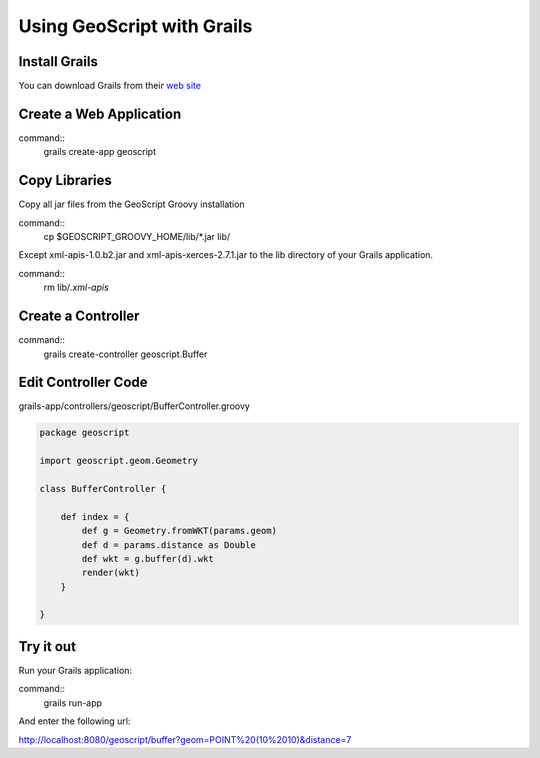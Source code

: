 .. _grails:

Using GeoScript with Grails
===========================

Install Grails
--------------

You can download Grails from their `web site <http://www.grails.org/>`_

Create a Web Application
------------------------

command::
    grails create-app geoscript

Copy Libraries
--------------

Copy all jar files from the GeoScript Groovy installation

command::
    cp $GEOSCRIPT_GROOVY_HOME/lib/*.jar lib/

Except xml-apis-1.0.b2.jar and xml-apis-xerces-2.7.1.jar to the lib
directory of your Grails application.

command::
    rm lib/*.xml-apis*

Create a Controller
-------------------

command::
    grails create-controller geoscript.Buffer

Edit Controller Code
--------------------


grails-app/controllers/geoscript/BufferController.groovy

.. code-block:: java

    package geoscript

    import geoscript.geom.Geometry

    class BufferController {

        def index = {
            def g = Geometry.fromWKT(params.geom)
            def d = params.distance as Double
            def wkt = g.buffer(d).wkt
            render(wkt)
        }

    }

Try it out
----------

Run your Grails application:

command::
    grails run-app

And enter the following url:

http://localhost:8080/geoscript/buffer?geom=POINT%20(10%2010)&distance=7